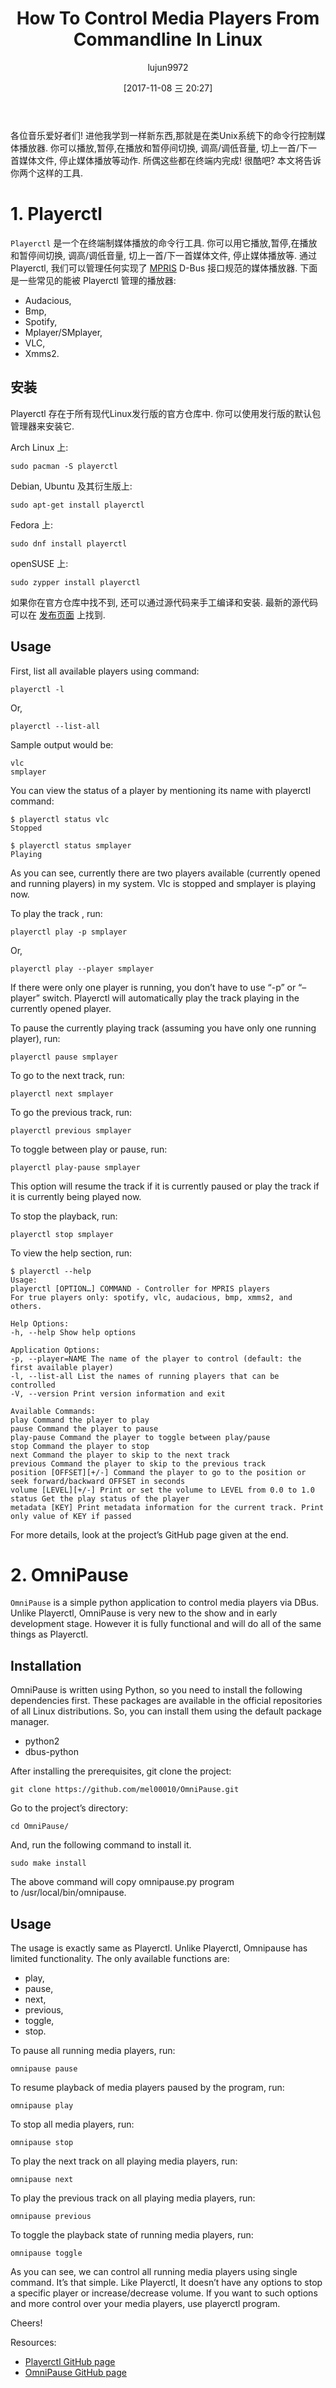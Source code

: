 #+TITLE: How To Control Media Players From Commandline In Linux
#+URL: https://www.ostechnix.com/control-media-players-commandline-linux/
#+AUTHOR: lujun9972
#+TAGS: commandline media
#+DATE: [2017-11-08 三 20:27]
#+LANGUAGE:  zh-CN
#+OPTIONS:  H:6 num:nil toc:t \n:nil ::t |:t ^:nil -:nil f:t *:t <:nil


各位音乐爱好者们! 进他我学到一样新东西,那就是在类Unix系统下的命令行控制媒体播放器.
你可以播放,暂停,在播放和暂停间切换, 调高/调低音量, 切上一首/下一首媒体文件, 停止媒体播放等动作.
所偶这些都在终端内完成! 很酷吧? 本文将告诉你两个这样的工具.

* 1. Playerctl

=Playerctl= 是一个在终端制媒体播放的命令行工具. 你可以用它播放,暂停,在播放和暂停间切换, 调高/调低音量, 切上一首/下一首媒体文件, 停止媒体播放等.
通过 Playerctl, 我们可以管理任何实现了 [[http://specifications.freedesktop.org/mpris-spec/latest/][MPRIS]] D-Bus 接口规范的媒体播放器. 下面是一些常见的能被 Playerctl 管理的播放器:

+ Audacious,
+ Bmp,
+ Spotify,
+ Mplayer/SMplayer,
+ VLC,
+ Xmms2.

** 安装

Playerctl 存在于所有现代Linux发行版的官方仓库中. 你可以使用发行版的默认包管理器来安装它.

Arch Linux 上:

#+BEGIN_SRC shell
  sudo pacman -S playerctl
#+END_SRC

Debian, Ubuntu 及其衍生版上:

#+BEGIN_SRC shell
  sudo apt-get install playerctl
#+END_SRC

Fedora 上:

#+BEGIN_SRC shell
  sudo dnf install playerctl
#+END_SRC

openSUSE 上:

#+BEGIN_SRC shell
  sudo zypper install playerctl
#+END_SRC

如果你在官方仓库中找不到, 还可以通过源代码来手工编译和安装. 最新的源代码可以在 [[https://github.com/acrisci/playerctl/releases][发布页面]] 上找到.

** Usage

First, list all available players using command:

#+BEGIN_SRC shell
  playerctl -l
#+END_SRC

Or,

#+BEGIN_SRC shell
  playerctl --list-all
#+END_SRC

Sample output would be:

#+BEGIN_EXAMPLE
  vlc
  smplayer
#+END_EXAMPLE

You can view the status of a player by mentioning its name with playerctl command:

#+BEGIN_SRC shell
  $ playerctl status vlc
  Stopped

  $ playerctl status smplayer
  Playing
#+END_SRC

As you can see, currently there are two players available (currently opened and running players) in my system. Vlc is stopped and smplayer
is playing now.

To play the track , run:

#+BEGIN_SRC shell
  playerctl play -p smplayer
#+END_SRC

Or,

#+BEGIN_SRC shell
  playerctl play --player smplayer
#+END_SRC

If there were only one player is running, you don’t have to use “-p” or “–player” switch. Playerctl will automatically play the track
playing in the currently opened player.

To pause the currently playing track (assuming you have only one running player), run:

#+BEGIN_SRC shell
  playerctl pause smplayer
#+END_SRC

To go to the next track, run:

#+BEGIN_SRC shell
  playerctl next smplayer
#+END_SRC

To go the previous track, run:

#+BEGIN_SRC shell
  playerctl previous smplayer
#+END_SRC

To toggle between play or pause, run:

#+BEGIN_SRC shell
  playerctl play-pause smplayer
#+END_SRC

This option will resume the track if it is currently paused or play the track if it is currently being played now.

To stop the playback, run:

#+BEGIN_SRC shell
  playerctl stop smplayer
#+END_SRC

To view the help section, run:

#+BEGIN_SRC shell
  $ playerctl --help
  Usage:
  playerctl [OPTION…] COMMAND - Controller for MPRIS players
  For true players only: spotify, vlc, audacious, bmp, xmms2, and others.

  Help Options:
  -h, --help Show help options

  Application Options:
  -p, --player=NAME The name of the player to control (default: the first available player)
  -l, --list-all List the names of running players that can be controlled
  -V, --version Print version information and exit

  Available Commands:
  play Command the player to play
  pause Command the player to pause
  play-pause Command the player to toggle between play/pause
  stop Command the player to stop
  next Command the player to skip to the next track
  previous Command the player to skip to the previous track
  position [OFFSET][+/-] Command the player to go to the position or seek forward/backward OFFSET in seconds
  volume [LEVEL][+/-] Print or set the volume to LEVEL from 0.0 to 1.0
  status Get the play status of the player
  metadata [KEY] Print metadata information for the current track. Print only value of KEY if passed
#+END_SRC


For more details, look at the project’s GitHub page given at the end.

* 2. OmniPause

=OmniPause= is a simple python application to control media players via DBus. Unlike Playerctl, OmniPause is very new to the show and in
early development stage. However it is fully functional and will do all of the same things as Playerctl.

** Installation

OmniPause is written using Python, so you need to install the following dependencies first. These packages are available in the official
repositories of all Linux distributions. So, you can install them using the default package manager.

+ python2
+ dbus-python

After installing the prerequisites, git clone the project:

#+BEGIN_SRC shell
  git clone https://github.com/mel00010/OmniPause.git
#+END_SRC

Go to the project’s directory:

#+BEGIN_SRC shell
  cd OmniPause/
#+END_SRC

And, run the following command to install it.

#+BEGIN_SRC shell
  sudo make install
#+END_SRC

The above command will copy omnipause.py program to /usr/local/bin/omnipause.

** Usage

The usage is exactly same as Playerctl. Unlike Playerctl, Omnipause has limited functionality. The only available functions are:

+ play,
+ pause,
+ next,
+ previous,
+ toggle,
+ stop.

To pause all running media players, run:

#+BEGIN_SRC shell
  omnipause pause
#+END_SRC

To resume playback of media players paused by the program, run:

#+BEGIN_SRC shell
  omnipause play
#+END_SRC

To stop all media players, run:

#+BEGIN_SRC shell
  omnipause stop
#+END_SRC

To play the next track on all playing media players, run:

#+BEGIN_SRC shell
  omnipause next
#+END_SRC

To play the previous track on all playing media players, run:

#+BEGIN_SRC shell
  omnipause previous
#+END_SRC

To toggle the playback state of running media players, run:

#+BEGIN_SRC shell
  omnipause toggle
#+END_SRC

As you can see, we can control all running media players using single command. It’s that simple. Like Playerctl, It doesn’t have any
options to stop a specific player or increase/decrease volume. If you want to such options and more control over your media players, use
playerctl program.

Cheers!

Resources:

+ [[https://github.com/acrisci/playerctl][Playerctl GitHub page]]
+ [[https://github.com/mel00010/OmniPause][OmniPause GitHub page]]
